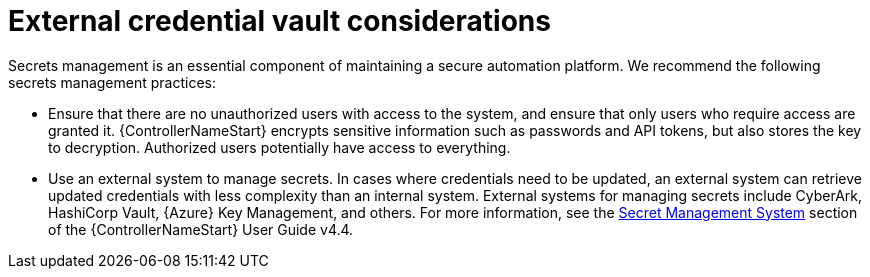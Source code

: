 // Module included in the following assemblies:
// downstream/assemblies/assembly-hardening-aap.adoc

[id="con-external-credential-vault_{context}"]

= External credential vault considerations

[role="_abstract"]

Secrets management is an essential component of maintaining a secure automation platform. We recommend the following secrets management practices:

* Ensure that there are no unauthorized users with access to the system, and ensure that only users who require access are granted it. {ControllerNameStart} encrypts sensitive information such as passwords and API tokens, but also stores the key to decryption. Authorized users potentially have access to everything.

* Use an external system to manage secrets. In cases where credentials need to be updated, an external system can retrieve updated credentials with less complexity than an internal system. External systems for managing secrets include CyberArk, HashiCorp Vault, {Azure} Key Management, and others. For more information, see the link:https://docs.ansible.com/automation-controller/4.4/html/userguide/credential_plugins.html#secret-management-system[Secret Management System] section of the {ControllerNameStart} User Guide v4.4.